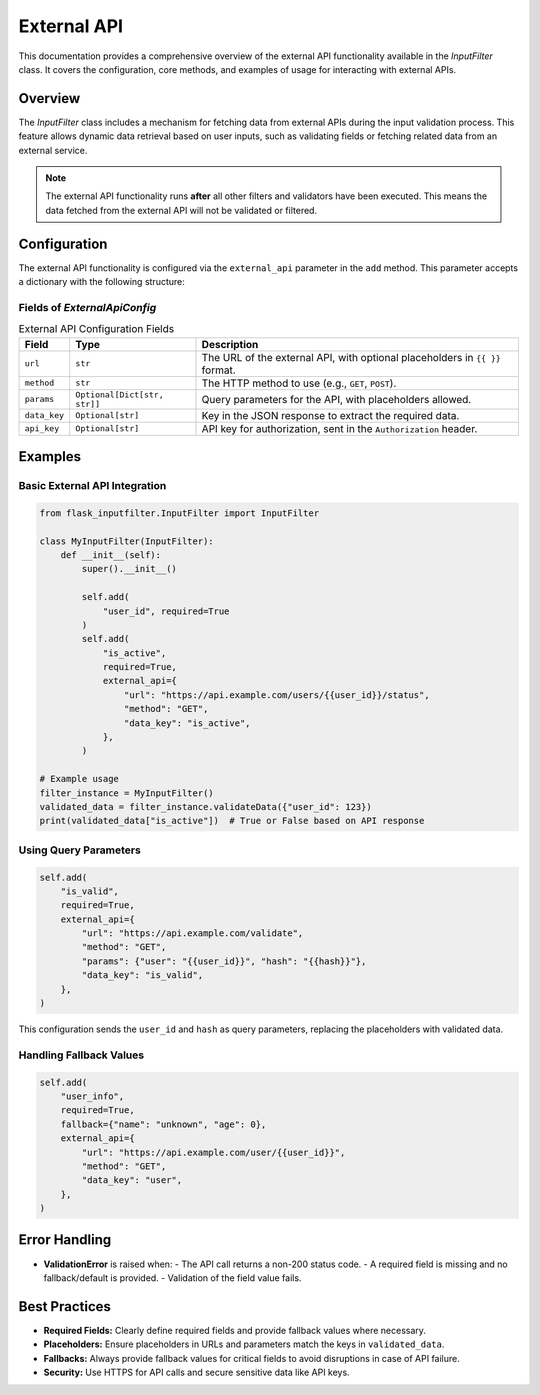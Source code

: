 External API
============

This documentation provides a comprehensive overview of the external API functionality available in the `InputFilter` class. It covers the configuration, core methods, and examples of usage for interacting with external APIs.

Overview
--------

The `InputFilter` class includes a mechanism for fetching data from external APIs during the input validation process.
This feature allows dynamic data retrieval based on user inputs, such as validating fields or fetching related data from an external service.

.. note::

    The external API functionality runs **after** all other filters and validators have been executed.
    This means the data fetched from the external API will not be validated or filtered.

Configuration
-------------

The external API functionality is configured via the ``external_api`` parameter in the ``add`` method. This parameter accepts a dictionary with the following structure:

Fields of `ExternalApiConfig`
^^^^^^^^^^^^^^^^^^^^^^^^^^^^^

.. list-table:: External API Configuration Fields
   :header-rows: 1

   * - Field
     - Type
     - Description
   * - ``url``
     - ``str``
     - The URL of the external API, with optional placeholders in ``{{ }}`` format.
   * - ``method``
     - ``str``
     - The HTTP method to use (e.g., ``GET``, ``POST``).
   * - ``params``
     - ``Optional[Dict[str, str]]``
     - Query parameters for the API, with placeholders allowed.
   * - ``data_key``
     - ``Optional[str]``
     - Key in the JSON response to extract the required data.
   * - ``api_key``
     - ``Optional[str]``
     - API key for authorization, sent in the ``Authorization`` header.

Examples
--------

Basic External API Integration
^^^^^^^^^^^^^^^^^^^^^^^^^^^^^^

.. code-block:: python

    from flask_inputfilter.InputFilter import InputFilter

    class MyInputFilter(InputFilter):
        def __init__(self):
            super().__init__()

            self.add(
                "user_id", required=True
            )
            self.add(
                "is_active",
                required=True,
                external_api={
                    "url": "https://api.example.com/users/{{user_id}}/status",
                    "method": "GET",
                    "data_key": "is_active",
                },
            )

    # Example usage
    filter_instance = MyInputFilter()
    validated_data = filter_instance.validateData({"user_id": 123})
    print(validated_data["is_active"])  # True or False based on API response

Using Query Parameters
^^^^^^^^^^^^^^^^^^^^^^

.. code-block:: python

    self.add(
        "is_valid",
        required=True,
        external_api={
            "url": "https://api.example.com/validate",
            "method": "GET",
            "params": {"user": "{{user_id}}", "hash": "{{hash}}"},
            "data_key": "is_valid",
        },
    )

This configuration sends the ``user_id`` and ``hash`` as query parameters, replacing the placeholders with validated data.

Handling Fallback Values
^^^^^^^^^^^^^^^^^^^^^^^^

.. code-block:: python

    self.add(
        "user_info",
        required=True,
        fallback={"name": "unknown", "age": 0},
        external_api={
            "url": "https://api.example.com/user/{{user_id}}",
            "method": "GET",
            "data_key": "user",
        },
    )

Error Handling
--------------

- **ValidationError** is raised when:
  - The API call returns a non-200 status code.
  - A required field is missing and no fallback/default is provided.
  - Validation of the field value fails.

Best Practices
--------------

- **Required Fields:** Clearly define required fields and provide fallback values where necessary.
- **Placeholders:** Ensure placeholders in URLs and parameters match the keys in ``validated_data``.
- **Fallbacks:** Always provide fallback values for critical fields to avoid disruptions in case of API failure.
- **Security:** Use HTTPS for API calls and secure sensitive data like API keys.
